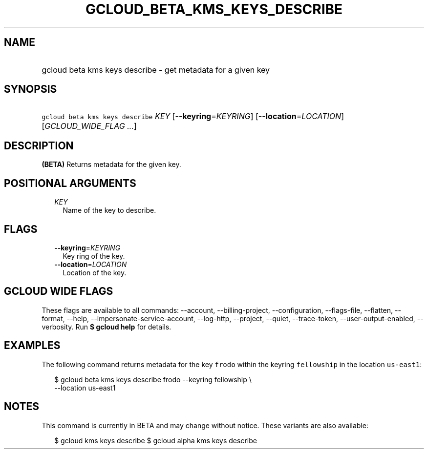
.TH "GCLOUD_BETA_KMS_KEYS_DESCRIBE" 1



.SH "NAME"
.HP
gcloud beta kms keys describe \- get metadata for a given key



.SH "SYNOPSIS"
.HP
\f5gcloud beta kms keys describe\fR \fIKEY\fR [\fB\-\-keyring\fR=\fIKEYRING\fR] [\fB\-\-location\fR=\fILOCATION\fR] [\fIGCLOUD_WIDE_FLAG\ ...\fR]



.SH "DESCRIPTION"

\fB(BETA)\fR Returns metadata for the given key.



.SH "POSITIONAL ARGUMENTS"

.RS 2m
.TP 2m
\fIKEY\fR
Name of the key to describe.


.RE
.sp

.SH "FLAGS"

.RS 2m
.TP 2m
\fB\-\-keyring\fR=\fIKEYRING\fR
Key ring of the key.

.TP 2m
\fB\-\-location\fR=\fILOCATION\fR
Location of the key.


.RE
.sp

.SH "GCLOUD WIDE FLAGS"

These flags are available to all commands: \-\-account, \-\-billing\-project,
\-\-configuration, \-\-flags\-file, \-\-flatten, \-\-format, \-\-help,
\-\-impersonate\-service\-account, \-\-log\-http, \-\-project, \-\-quiet,
\-\-trace\-token, \-\-user\-output\-enabled, \-\-verbosity. Run \fB$ gcloud
help\fR for details.



.SH "EXAMPLES"

The following command returns metadata for the key \f5frodo\fR within the
keyring \f5fellowship\fR in the location \f5us\-east1\fR:

.RS 2m
$ gcloud beta kms keys describe frodo \-\-keyring fellowship \e
    \-\-location us\-east1
.RE



.SH "NOTES"

This command is currently in BETA and may change without notice. These variants
are also available:

.RS 2m
$ gcloud kms keys describe
$ gcloud alpha kms keys describe
.RE

